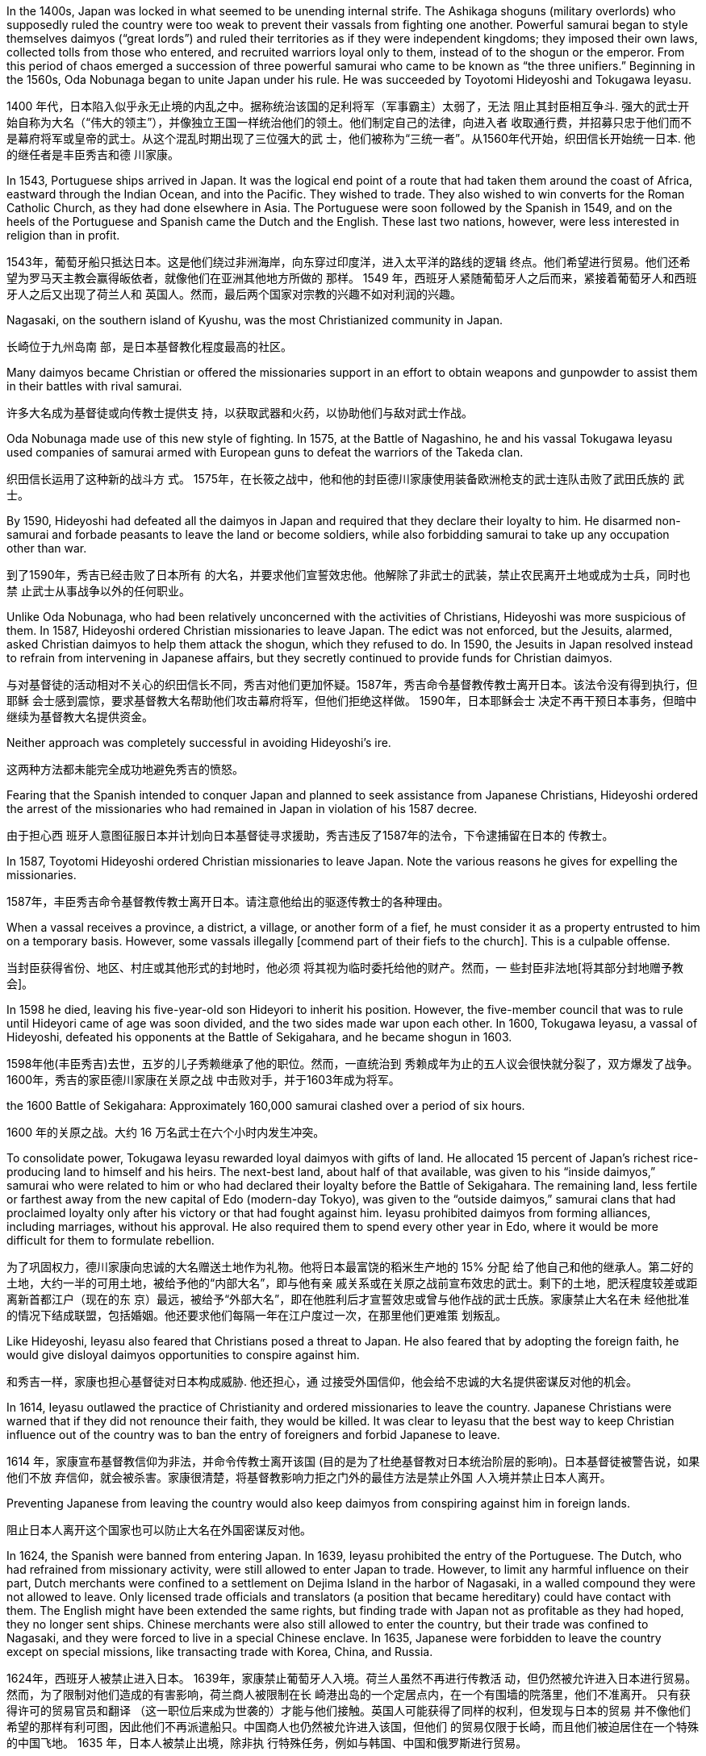 In the 1400s, Japan was locked in what seemed to be unending internal strife. The Ashikaga shoguns (military overlords) who supposedly ruled the country were too weak to prevent their vassals from fighting one another. Powerful samurai began to style themselves daimyos (“great lords”) and ruled their territories as if they were independent kingdoms; they imposed their own laws, collected tolls from those who entered, and recruited warriors loyal only to them, instead of to the shogun or the emperor. From this period of chaos emerged a succession of three powerful samurai who came to be known as “the three unifiers.” Beginning in the 1560s, Oda Nobunaga began to unite Japan under his rule. He was succeeded by Toyotomi Hideyoshi and Tokugawa Ieyasu.

1400 年代，日本陷入似乎永无止境的内乱之中。据称统治该国的足利将军（军事霸主）太弱了，无法 阻止其封臣相互争斗. 强大的武士开 始自称为大名（“伟大的领主”），并像独立王国一样统治他们的领土。他们制定自己的法律，向进入者 收取通行费，并招募只忠于他们而不是幕府将军或皇帝的武士。从这个混乱时期出现了三位强大的武 士，他们被称为“三统一者”。从1560年代开始，织田信长开始统一日本. 他的继任者是丰臣秀吉和德 川家康。

In 1543, Portuguese ships arrived in Japan. It was the logical end point of a route that had taken them around the coast of Africa, eastward through the Indian Ocean, and into the Pacific. They wished to trade. They also wished to win converts for the Roman Catholic Church, as they had done elsewhere in Asia. The Portuguese were soon followed by the Spanish in 1549, and on the heels of the Portuguese and Spanish came the Dutch and the English. These last two nations, however, were less interested in religion than in profit.

1543年，葡萄牙船只抵达日本。这是他们绕过非洲海岸，向东穿过印度洋，进入太平洋的路线的逻辑 终点。他们希望进行贸易。他们还希望为罗马天主教会赢得皈依者，就像他们在亚洲其他地方所做的 那样。 1549 年，西班牙人紧随葡萄牙人之后而来，紧接着葡萄牙人和西班牙人之后又出现了荷兰人和 英国人。然而，最后两个国家对宗教的兴趣不如对利润的兴趣。

Nagasaki, on the southern island of Kyushu, was the most Christianized community in Japan.

长崎位于九州岛南 部，是日本基督教化程度最高的社区。

Many daimyos became Christian or offered the missionaries support in an effort to obtain weapons and gunpowder to assist them in their battles with rival samurai.

许多大名成为基督徒或向传教士提供支 持，以获取武器和火药，以协助他们与敌对武士作战。

Oda Nobunaga made use of this new style of fighting. In 1575, at the Battle of Nagashino, he and his vassal Tokugawa Ieyasu used companies of samurai armed with European guns to defeat the warriors of the Takeda clan.

织田信长运用了这种新的战斗方 式。 1575年，在长筱之战中，他和他的封臣德川家康使用装备欧洲枪支的武士连队击败了武田氏族的 武士。

By 1590, Hideyoshi had defeated all the daimyos in Japan and required that they declare their loyalty to him. He disarmed non-samurai and forbade peasants to leave the land or become soldiers, while also forbidding samurai to take up any occupation other than war.

到了1590年，秀吉已经击败了日本所有 的大名，并要求他们宣誓效忠他。他解除了非武士的武装，禁止农民离开土地或成为士兵，同时也禁 止武士从事战争以外的任何职业。

Unlike Oda Nobunaga, who had been relatively unconcerned with the activities of Christians, Hideyoshi was more suspicious of them. In 1587, Hideyoshi ordered Christian missionaries to leave Japan. The edict was not enforced, but the Jesuits, alarmed, asked Christian daimyos to help them attack the shogun, which they refused to do. In 1590, the Jesuits in Japan resolved instead to refrain from intervening in Japanese affairs, but they secretly continued to provide funds for Christian daimyos.

与对基督徒的活动相对不关心的织田信长不同，秀吉对他们更加怀疑。1587年，秀吉命令基督教传教士离开日本。该法令没有得到执行，但耶稣 会士感到震惊，要求基督教大名帮助他们攻击幕府将军，但他们拒绝这样做。 1590年，日本耶稣会士 决定不再干预日本事务，但暗中继续为基督教大名提供资金。

Neither approach was completely successful in avoiding Hideyoshi’s ire.

这两种方法都未能完全成功地避免秀吉的愤怒。

Fearing that the Spanish intended to conquer Japan and planned to seek assistance from Japanese Christians, Hideyoshi ordered the arrest of the missionaries who had remained in Japan in violation of his 1587 decree.

由于担心西 班牙人意图征服日本并计划向日本基督徒寻求援助，秀吉违反了1587年的法令，下令逮捕留在日本的 传教士。

In 1587, Toyotomi Hideyoshi ordered Christian missionaries to leave Japan. Note the various reasons he gives for expelling the missionaries.

1587年，丰臣秀吉命令基督教传教士离开日本。请注意他给出的驱逐传教士的各种理由。

When a vassal receives a province, a district, a village, or another form of a fief, he must consider it as a property entrusted to him on a temporary basis. However, some vassals illegally [commend part of their fiefs to the church]. This is a culpable offense.

当封臣获得省份、地区、村庄或其他形式的封地时，他必须 将其视为临时委托给他的财产。然而，一 些封臣非法地[将其部分封地赠予教会]。

In 1598 he died, leaving his five-year-old son Hideyori to inherit his position. However, the five-member council that was to rule until Hideyori came of age was soon divided, and the two sides made war upon each other. In 1600, Tokugawa Ieyasu, a vassal of Hideyoshi, defeated his opponents at the Battle of Sekigahara, and he became shogun in 1603.

1598年他(丰臣秀吉)去世，五岁的儿子秀赖继承了他的职位。然而，一直统治到 秀赖成年为止的五人议会很快就分裂了，双方爆发了战争。 1600年，秀吉的家臣德川家康在关原之战 中击败对手，并于1603年成为将军。

the 1600 Battle of Sekigahara:
Approximately 160,000 samurai clashed over a period of six hours.

1600 年的关原之战。大约 16 万名武士在六个小时内发生冲突。

To consolidate power, Tokugawa Ieyasu rewarded loyal daimyos with gifts of land. He allocated 15 percent of Japan’s richest rice-producing land to himself and his heirs. The next-best land, about half of that available, was given to his “inside daimyos,” samurai who were related to him or who had declared their loyalty before the Battle of Sekigahara. The remaining land, less fertile or farthest away from the new capital of Edo (modern-day Tokyo), was given to the “outside daimyos,” samurai clans that had proclaimed loyalty only after his victory or that had fought against him. Ieyasu prohibited daimyos from forming alliances, including marriages, without his approval. He also required them to spend every other year in Edo, where it would be more difficult for them to formulate rebellion.

为了巩固权力，德川家康向忠诚的大名赠送土地作为礼物。他将日本最富饶的稻米生产地的 15% 分配 给了他自己和他的继承人。第二好的土地，大约一半的可用土地，被给予他的“内部大名”，即与他有亲 戚关系或在关原之战前宣布效忠的武士。剩下的土地，肥沃程度较差或距离新首都江户（现在的东 京）最远，被给予“外部大名”，即在他胜利后才宣誓效忠或曾与他作战的武士氏族。家康禁止大名在未 经他批准的情况下结成联盟，包括婚姻。他还要求他们每隔一年在江户度过一次，在那里他们更难策 划叛乱。

Like Hideyoshi, Ieyasu also feared that Christians posed a threat to Japan. He also feared that by adopting the foreign faith, he would give disloyal daimyos opportunities to conspire against him.

和秀吉一样，家康也担心基督徒对日本构成威胁. 他还担心，通 过接受外国信仰，他会给不忠诚的大名提供密谋反对他的机会。

In 1614, Ieyasu outlawed the practice of Christianity and ordered missionaries to leave the country. Japanese Christians were warned that if they did not renounce their faith, they would be killed. It was clear to Ieyasu that the best way to keep Christian influence out of the country was to ban the entry of foreigners and forbid Japanese to leave.

1614 年，家康宣布基督教信仰为非法，并命令传教士离开该国 (目的是为了杜绝基督教对日本统治阶层的影响)。日本基督徒被警告说，如果他们不放 弃信仰，就会被杀害。家康很清楚，将基督教影响力拒之门外的最佳方法是禁止外国 人入境并禁止日本人离开。

Preventing Japanese from leaving the country would also keep daimyos from conspiring against him in foreign lands.

阻止日本人离开这个国家也可以防止大名在外国密谋反对他。

In 1624, the Spanish were banned from entering Japan. In 1639, Ieyasu prohibited the entry of the Portuguese. The Dutch, who had refrained from missionary activity, were still allowed to enter Japan to trade. However, to limit any harmful influence on their part, Dutch merchants were confined to a settlement on Dejima Island in the harbor of Nagasaki, in a walled compound they were not allowed to leave. Only licensed trade officials and translators (a position that became hereditary) could have contact with them. The English might have been extended the same rights, but finding trade with Japan not as profitable as they had hoped, they no longer sent ships. Chinese merchants were also still allowed to enter the country, but their trade was confined to Nagasaki, and they were forced to live in a special Chinese enclave. In 1635, Japanese were forbidden to leave the country except on special missions, like transacting trade with Korea, China, and Russia.

1624年，西班牙人被禁止进入日本。 1639年，家康禁止葡萄牙人入境。荷兰人虽然不再进行传教活 动，但仍然被允许进入日本进行贸易。然而，为了限制对他们造成的有害影响，荷兰商人被限制在长 崎港出岛的一个定居点内，在一个有围墙的院落里，他们不准离开。 只有获得许可的贸易官员和翻译 （这一职位后来成为世袭的）才能与他们接触。英国人可能获得了同样的权利，但发现与日本的贸易 并不像他们希望的那样有利可图，因此他们不再派遣船只。中国商人也仍然被允许进入该国，但他们 的贸易仅限于长崎，而且他们被迫居住在一个特殊的中国飞地。 1635 年，日本人被禁止出境，除非执 行特殊任务，例如与韩国、中国和俄罗斯进行贸易。

“Dutch learning,” knowledge gained from the Dutch on Dejima, played an important part in Japanese life in the seventeenth and eighteenth centuries.

In the early eighteenth century, prohibitions on books were relaxed, and works on medicine, science, and geography were translated. Thus, “Dutch learning” provided a foundation for Japanese scientific and technological development and kept people informed of what was happening in Europe.

但“荷兰学习”，即从出岛荷兰人获得的知识，在 17 世纪和 18 世纪的日本人生活中发挥了重要作用。十八世纪初，书籍禁令放松，医学、 科学和地理方面的著作被翻译。因此，“荷兰学习”为日本科技发展奠定了基础，让人们了解欧洲正在发 生的事情

In July 1853, U.S. commodore Matthew Perry sailed into Edo (Tokyo) Bay at the head of a fleet of four gunships, charged with negotiating diplomatic relations and trade agreements with Japan. Japan had largely closed itself off in the 1600s to avoid colonization and domination by western countries.

Talks between Perry and the Japanese government ensued, and on March 31, 1854, Japan signed the Convention of Kanagawa, which opened the ports of Shimoda and Hakotate to American ships, promised assistance for American ships and sailors shipwrecked on Japanese coasts, granted American merchants permission to purchase provisions in Japan, and promised peaceful and friendly relations between the United States and Japan.

1853 年 7 月，美国准将马修·佩里率领一支由四架武装直升机组成的舰队驶入江户（东京）湾，负责与 谈判外交关系和贸易协定。日本在 1600 年代基本上实行封闭管理，以避免西方国家的殖民和统治. 佩里与日本政府进行了会谈，1854年3月31 日本签署了《神奈川公约》 ，向美国船只开放下田和函馆港口，承诺向在日本海岸遇难的美国船只和水 供援助，并授予美国商人允许在日本购买粮食，并承诺美日之间的和平友好关系。

Japan was then governed by the Tokugawa shogunate, a system in which a military leader, the shogun, ruled in place of the emperor, whose role had largely been that of a figurehead for hundreds of years. Under the shogunate, aristocratic lords who were subordinate to the shogun, called daimyo, and their retainers, members of a warrior elite called the samurai, governed the country.

arguments. Not only would industrialization elevate “inferior” craftspeople and merchants, who were far below them in the social hierarchy, but the shogunate’s end would deprive them of power and influence.

当时的日本由德川幕府统治，在该制度中，军事领导人幕府将军代替天皇进行统治，数百年来，天皇的 很大程度上只是一个傀儡。在幕府统治下，隶属于幕府将军的贵族领主（称为大名）及其家臣（称为武 的武士精英成员统治着国家。工业化不仅会提升社会等级中远远低 们的“下等”工匠和商人，而且幕府的终结也会剥夺他们的权力和影响力。

In January 1867, Emperor Meiji (Figure 9.9) ascended the throne following the death of his father. In November, the reigning shogun Tokugawa Yoshinobu resigned and relinquished his power, and in January 1868 the emperor officially proclaimed the end of the shogunate. The period called the Meiji Restoration was underway. In 1869, the daimyo surrendered their titles and their land to the emperor. Although the daimyo were allowed to remain governors of their former lands, the samurai were no longer their retainers. Instead, they worked for the state. In 1871, the daimyo were removed as governors, and they and the samurai were given yearly stipends.

1867 年 1 月，明治天皇在父亲去世后即位。 11月，在位将军德川庆喜辞职并放弃权力，18 1月天皇正式宣布幕府结束。明治维新时期正在进行。 1869年，大名将他们的头衔和土地交给了天皇。 大名被允许继续统治他们以前的土地，但武士不再是他们的家臣。相反，他们为国家工作。 1871年，大 解除总督职务，他们和武士每年都领取俸禄。

The Japanese government abolished feudalism and gave peasant farmers title to their land, freeing them to sell it and travel to cities for work in factories and shipyards if they wished.

日本政府废除了封建制度，赋予农民土地所有权，让他们可以出售土地，如果愿意的话，可以去城市的 和造船厂工作。

Japan established a public school system in 1872. By 1900, attendance was nearly universal for boys, and girls were not far behind. The new system stressed the study of both science and the Confucian classics. Japan also sent students abroad to study technology and institutions in the United States and Europe.

到十九世纪末，日本已经具备了与大国竞争的能力，并且渴望这样做。很快就得到了机会。 1895年，它 午战争中成功击败了非工业化的中国。 1905年，它击败了俄国，向美国和欧洲发出了它要成为世界强国 确信息。

